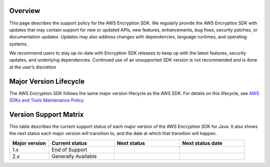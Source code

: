Overview
========
This page describes the support policy for the AWS Encryption SDK. We regularly provide the AWS Encryption SDK with updates that may contain support for new or updated APIs, new features, enhancements, bug fixes, security patches, or documentation updates. Updates may also address changes with dependencies, language runtimes, and operating systems.

We recommend users to stay up-to-date with Encryption SDK releases to keep up with the latest features, security updates, and underlying dependencies. Continued use of an unsupported SDK version is not recommended and is done at the user’s discretion


Major Version Lifecycle
========================
The AWS Encryption SDK follows the same major version lifecycle as the AWS SDK. For details on this lifecycle, see  `AWS SDKs and Tools Maintenance Policy`_.

Version Support Matrix
======================
This table describes the current support status of each major version of the AWS Encryption SDK for Java. It also shows the next status each major version will transition to, and the date at which that transition will happen.

.. list-table::
    :widths: 30 50 50 50
    :header-rows: 1

    * - Major version
      - Current status
      - Next status
      - Next status date
    * - 1.x
      - End of Support
      -
      -
    * - 2.x
      - Generally Available
      -
      -

.. _AWS SDKs and Tools Maintenance Policy: https://docs.aws.amazon.com/sdkref/latest/guide/maint-policy.html#version-life-cycle
